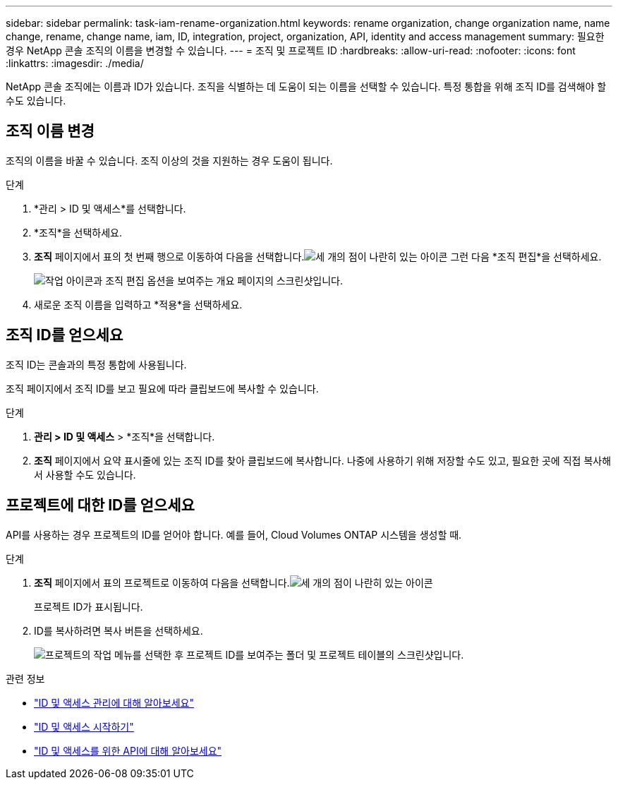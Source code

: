 ---
sidebar: sidebar 
permalink: task-iam-rename-organization.html 
keywords: rename organization, change organization name, name change, rename, change name, iam, ID, integration, project, organization, API, identity and access management 
summary: 필요한 경우 NetApp 콘솔 조직의 이름을 변경할 수 있습니다. 
---
= 조직 및 프로젝트 ID
:hardbreaks:
:allow-uri-read: 
:nofooter: 
:icons: font
:linkattrs: 
:imagesdir: ./media/


[role="lead"]
NetApp 콘솔 조직에는 이름과 ID가 있습니다.  조직을 식별하는 데 도움이 되는 이름을 선택할 수 있습니다.  특정 통합을 위해 조직 ID를 검색해야 할 수도 있습니다.



== 조직 이름 변경

조직의 이름을 바꿀 수 있습니다.  조직 이상의 것을 지원하는 경우 도움이 됩니다.

.단계
. *관리 > ID 및 액세스*를 선택합니다.
. *조직*을 선택하세요.
. *조직* 페이지에서 표의 첫 번째 행으로 이동하여 다음을 선택합니다.image:icon-action.png["세 개의 점이 나란히 있는 아이콘"] 그런 다음 *조직 편집*을 선택하세요.
+
image:screenshot-iam-edit-organization.png["작업 아이콘과 조직 편집 옵션을 보여주는 개요 페이지의 스크린샷입니다."]

. 새로운 조직 이름을 입력하고 *적용*을 선택하세요.




== 조직 ID를 얻으세요

조직 ID는 콘솔과의 특정 통합에 사용됩니다.

조직 페이지에서 조직 ID를 보고 필요에 따라 클립보드에 복사할 수 있습니다.

.단계
. *관리 > ID 및 액세스* > *조직*을 선택합니다.
. *조직* 페이지에서 요약 표시줄에 있는 조직 ID를 찾아 클립보드에 복사합니다.  나중에 사용하기 위해 저장할 수도 있고, 필요한 곳에 직접 복사해서 사용할 수도 있습니다.




== 프로젝트에 대한 ID를 얻으세요

API를 사용하는 경우 프로젝트의 ID를 얻어야 합니다.  예를 들어, Cloud Volumes ONTAP 시스템을 생성할 때.

.단계
. *조직* 페이지에서 표의 프로젝트로 이동하여 다음을 선택합니다.image:icon-action.png["세 개의 점이 나란히 있는 아이콘"]
+
프로젝트 ID가 표시됩니다.

. ID를 복사하려면 복사 버튼을 선택하세요.
+
image:screenshot-iam-project-id.png["프로젝트의 작업 메뉴를 선택한 후 프로젝트 ID를 보여주는 폴더 및 프로젝트 테이블의 스크린샷입니다."]



.관련 정보
* link:concept-identity-and-access-management.html["ID 및 액세스 관리에 대해 알아보세요"]
* link:task-iam-get-started.html["ID 및 액세스 시작하기"]
* https://docs.netapp.com/us-en/console-automation/tenancyv4/overview.html["ID 및 액세스를 위한 API에 대해 알아보세요"^]

